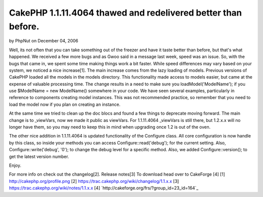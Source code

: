 CakePHP 1.1.11.4064 thawed and redelivered better than before.
==============================================================

by PhpNut on December 04, 2006

Well, its not often that you can take something out of the freezer and
have it taste better than before, but that's what happened. We
received a few more bugs and as Gwoo said in a message last week,
speed was an issue. So, with the bugs that came in, we spent some time
making things work a bit faster. While speed differences may vary
based on your system, we noticed a nice increase[1].
The main increase comes from the lazy loading of models. Previous
versions of CakePHP loaded all the models in the models directory.
This functionality made access to models easier, but came at the
expense of valuable processing time. The change results in a need to
make sure you loadModel('ModelName'); if you use $ModelName = new
ModelName() somewhere in your code. We have seen several examples,
particularly in reference to components creating model instances. This
was not recommended practice, so remember that you need to load the
model now if you plan on creating an instance.

At the same time we tried to clean up the doc blocs and found a few
things to deprecate moving forward. The main change is to _viewVars,
now we made it public as viewVars. For 1.1.11.4064 _viewVars is still
there, but 1.2.x.x will no longer have them, so you may need to keep
this in mind when upgrading once 1.2 is out of the oven.

The other nice addition in 1.1.11.4064 is updated functionality of the
Configure class. All core configuration is now handle by this class,
so inside your methods you can access Configure::read('debug'); for
the current setting. Also, Configure::write('debug', '0'); to change
the debug level for a specific method. Also, we added
Configure::version(); to get the latest version number.

Enjoy.

For more info on check out the changelog[2].
Release notes[3] To download head over to CakeForge [4]
[1] `http://cakephp.org/profile.png`_ [2]
`https://trac.cakephp.org/wiki/changelog/1.1.x.x`_ [3]
`https://trac.cakephp.org/wiki/notes/1.1.x.x`_ [4]
`http://cakeforge.org/frs/?group_id=23_id=164`_

.. _http://cakephp.org/profile.png: http://cakephp.org/profile.png
.. __id=164: http://cakeforge.org/frs/?group_id=23&release_id=164
.. _https://trac.cakephp.org/wiki/notes/1.1.x.x: https://trac.cakephp.org/wiki/notes/1.1.x.x
.. _https://trac.cakephp.org/wiki/changelog/1.1.x.x: https://trac.cakephp.org/wiki/changelog/1.1.x.x
.. meta::
    :title: CakePHP 1.1.11.4064 thawed and redelivered better than before.
    :description: CakePHP Article related to release,News
    :keywords: release,News
    :copyright: Copyright 2006 PhpNut
    :category: news


